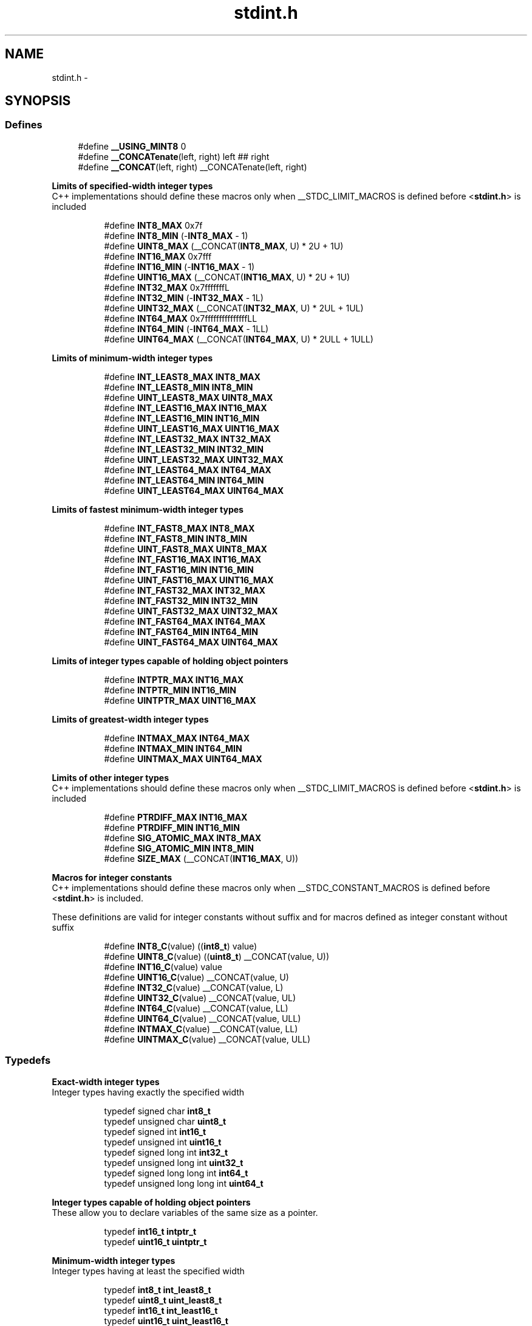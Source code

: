 .TH "stdint.h" 3 "Thu Dec 29 2011" "Version 1.8.0" "avr-libc" \" -*- nroff -*-
.ad l
.nh
.SH NAME
stdint.h \- 
.SH SYNOPSIS
.br
.PP
.SS "Defines"

.in +1c
.ti -1c
.RI "#define \fB__USING_MINT8\fP   0"
.br
.ti -1c
.RI "#define \fB__CONCATenate\fP(left, right)   left ## right"
.br
.ti -1c
.RI "#define \fB__CONCAT\fP(left, right)   __CONCATenate(left, right)"
.br
.in -1c
.PP
.RI "\fBLimits of specified-width integer types\fP"
.br
C++ implementations should define these macros only when __STDC_LIMIT_MACROS is defined before <\fBstdint\&.h\fP> is included 
.PP
.in +1c
.in +1c
.ti -1c
.RI "#define \fBINT8_MAX\fP   0x7f"
.br
.ti -1c
.RI "#define \fBINT8_MIN\fP   (-\fBINT8_MAX\fP - 1)"
.br
.ti -1c
.RI "#define \fBUINT8_MAX\fP   (__CONCAT(\fBINT8_MAX\fP, U) * 2U + 1U)"
.br
.ti -1c
.RI "#define \fBINT16_MAX\fP   0x7fff"
.br
.ti -1c
.RI "#define \fBINT16_MIN\fP   (-\fBINT16_MAX\fP - 1)"
.br
.ti -1c
.RI "#define \fBUINT16_MAX\fP   (__CONCAT(\fBINT16_MAX\fP, U) * 2U + 1U)"
.br
.ti -1c
.RI "#define \fBINT32_MAX\fP   0x7fffffffL"
.br
.ti -1c
.RI "#define \fBINT32_MIN\fP   (-\fBINT32_MAX\fP - 1L)"
.br
.ti -1c
.RI "#define \fBUINT32_MAX\fP   (__CONCAT(\fBINT32_MAX\fP, U) * 2UL + 1UL)"
.br
.ti -1c
.RI "#define \fBINT64_MAX\fP   0x7fffffffffffffffLL"
.br
.ti -1c
.RI "#define \fBINT64_MIN\fP   (-\fBINT64_MAX\fP - 1LL)"
.br
.ti -1c
.RI "#define \fBUINT64_MAX\fP   (__CONCAT(\fBINT64_MAX\fP, U) * 2ULL + 1ULL)"
.br
.in -1c
.in -1c
.PP
.RI "\fBLimits of minimum-width integer types\fP"
.br

.in +1c
.in +1c
.ti -1c
.RI "#define \fBINT_LEAST8_MAX\fP   \fBINT8_MAX\fP"
.br
.ti -1c
.RI "#define \fBINT_LEAST8_MIN\fP   \fBINT8_MIN\fP"
.br
.ti -1c
.RI "#define \fBUINT_LEAST8_MAX\fP   \fBUINT8_MAX\fP"
.br
.ti -1c
.RI "#define \fBINT_LEAST16_MAX\fP   \fBINT16_MAX\fP"
.br
.ti -1c
.RI "#define \fBINT_LEAST16_MIN\fP   \fBINT16_MIN\fP"
.br
.ti -1c
.RI "#define \fBUINT_LEAST16_MAX\fP   \fBUINT16_MAX\fP"
.br
.ti -1c
.RI "#define \fBINT_LEAST32_MAX\fP   \fBINT32_MAX\fP"
.br
.ti -1c
.RI "#define \fBINT_LEAST32_MIN\fP   \fBINT32_MIN\fP"
.br
.ti -1c
.RI "#define \fBUINT_LEAST32_MAX\fP   \fBUINT32_MAX\fP"
.br
.ti -1c
.RI "#define \fBINT_LEAST64_MAX\fP   \fBINT64_MAX\fP"
.br
.ti -1c
.RI "#define \fBINT_LEAST64_MIN\fP   \fBINT64_MIN\fP"
.br
.ti -1c
.RI "#define \fBUINT_LEAST64_MAX\fP   \fBUINT64_MAX\fP"
.br
.in -1c
.in -1c
.PP
.RI "\fBLimits of fastest minimum-width integer types\fP"
.br

.in +1c
.in +1c
.ti -1c
.RI "#define \fBINT_FAST8_MAX\fP   \fBINT8_MAX\fP"
.br
.ti -1c
.RI "#define \fBINT_FAST8_MIN\fP   \fBINT8_MIN\fP"
.br
.ti -1c
.RI "#define \fBUINT_FAST8_MAX\fP   \fBUINT8_MAX\fP"
.br
.ti -1c
.RI "#define \fBINT_FAST16_MAX\fP   \fBINT16_MAX\fP"
.br
.ti -1c
.RI "#define \fBINT_FAST16_MIN\fP   \fBINT16_MIN\fP"
.br
.ti -1c
.RI "#define \fBUINT_FAST16_MAX\fP   \fBUINT16_MAX\fP"
.br
.ti -1c
.RI "#define \fBINT_FAST32_MAX\fP   \fBINT32_MAX\fP"
.br
.ti -1c
.RI "#define \fBINT_FAST32_MIN\fP   \fBINT32_MIN\fP"
.br
.ti -1c
.RI "#define \fBUINT_FAST32_MAX\fP   \fBUINT32_MAX\fP"
.br
.ti -1c
.RI "#define \fBINT_FAST64_MAX\fP   \fBINT64_MAX\fP"
.br
.ti -1c
.RI "#define \fBINT_FAST64_MIN\fP   \fBINT64_MIN\fP"
.br
.ti -1c
.RI "#define \fBUINT_FAST64_MAX\fP   \fBUINT64_MAX\fP"
.br
.in -1c
.in -1c
.PP
.RI "\fBLimits of integer types capable of holding object pointers\fP"
.br

.in +1c
.in +1c
.ti -1c
.RI "#define \fBINTPTR_MAX\fP   \fBINT16_MAX\fP"
.br
.ti -1c
.RI "#define \fBINTPTR_MIN\fP   \fBINT16_MIN\fP"
.br
.ti -1c
.RI "#define \fBUINTPTR_MAX\fP   \fBUINT16_MAX\fP"
.br
.in -1c
.in -1c
.PP
.RI "\fBLimits of greatest-width integer types\fP"
.br

.in +1c
.in +1c
.ti -1c
.RI "#define \fBINTMAX_MAX\fP   \fBINT64_MAX\fP"
.br
.ti -1c
.RI "#define \fBINTMAX_MIN\fP   \fBINT64_MIN\fP"
.br
.ti -1c
.RI "#define \fBUINTMAX_MAX\fP   \fBUINT64_MAX\fP"
.br
.in -1c
.in -1c
.PP
.RI "\fBLimits of other integer types\fP"
.br
C++ implementations should define these macros only when __STDC_LIMIT_MACROS is defined before <\fBstdint\&.h\fP> is included 
.PP
.in +1c
.in +1c
.ti -1c
.RI "#define \fBPTRDIFF_MAX\fP   \fBINT16_MAX\fP"
.br
.ti -1c
.RI "#define \fBPTRDIFF_MIN\fP   \fBINT16_MIN\fP"
.br
.ti -1c
.RI "#define \fBSIG_ATOMIC_MAX\fP   \fBINT8_MAX\fP"
.br
.ti -1c
.RI "#define \fBSIG_ATOMIC_MIN\fP   \fBINT8_MIN\fP"
.br
.ti -1c
.RI "#define \fBSIZE_MAX\fP   (__CONCAT(\fBINT16_MAX\fP, U))"
.br
.in -1c
.in -1c
.PP
.RI "\fBMacros for integer constants\fP"
.br
C++ implementations should define these macros only when __STDC_CONSTANT_MACROS is defined before <\fBstdint\&.h\fP> is included\&.
.PP
These definitions are valid for integer constants without suffix and for macros defined as integer constant without suffix 
.PP
.in +1c
.in +1c
.ti -1c
.RI "#define \fBINT8_C\fP(value)   ((\fBint8_t\fP) value)"
.br
.ti -1c
.RI "#define \fBUINT8_C\fP(value)   ((\fBuint8_t\fP) __CONCAT(value, U))"
.br
.ti -1c
.RI "#define \fBINT16_C\fP(value)   value"
.br
.ti -1c
.RI "#define \fBUINT16_C\fP(value)   __CONCAT(value, U)"
.br
.ti -1c
.RI "#define \fBINT32_C\fP(value)   __CONCAT(value, L)"
.br
.ti -1c
.RI "#define \fBUINT32_C\fP(value)   __CONCAT(value, UL)"
.br
.ti -1c
.RI "#define \fBINT64_C\fP(value)   __CONCAT(value, LL)"
.br
.ti -1c
.RI "#define \fBUINT64_C\fP(value)   __CONCAT(value, ULL)"
.br
.ti -1c
.RI "#define \fBINTMAX_C\fP(value)   __CONCAT(value, LL)"
.br
.ti -1c
.RI "#define \fBUINTMAX_C\fP(value)   __CONCAT(value, ULL)"
.br
.in -1c
.in -1c
.SS "Typedefs"

.PP
.RI "\fBExact-width integer types\fP"
.br
Integer types having exactly the specified width 
.PP
.in +1c
.in +1c
.ti -1c
.RI "typedef signed char \fBint8_t\fP"
.br
.ti -1c
.RI "typedef unsigned char \fBuint8_t\fP"
.br
.ti -1c
.RI "typedef signed int \fBint16_t\fP"
.br
.ti -1c
.RI "typedef unsigned int \fBuint16_t\fP"
.br
.ti -1c
.RI "typedef signed long int \fBint32_t\fP"
.br
.ti -1c
.RI "typedef unsigned long int \fBuint32_t\fP"
.br
.ti -1c
.RI "typedef signed long long int \fBint64_t\fP"
.br
.ti -1c
.RI "typedef unsigned long long int \fBuint64_t\fP"
.br
.in -1c
.in -1c
.PP
.RI "\fBInteger types capable of holding object pointers\fP"
.br
These allow you to declare variables of the same size as a pointer\&. 
.PP
.in +1c
.in +1c
.ti -1c
.RI "typedef \fBint16_t\fP \fBintptr_t\fP"
.br
.ti -1c
.RI "typedef \fBuint16_t\fP \fBuintptr_t\fP"
.br
.in -1c
.in -1c
.PP
.RI "\fBMinimum-width integer types\fP"
.br
Integer types having at least the specified width 
.PP
.in +1c
.in +1c
.ti -1c
.RI "typedef \fBint8_t\fP \fBint_least8_t\fP"
.br
.ti -1c
.RI "typedef \fBuint8_t\fP \fBuint_least8_t\fP"
.br
.ti -1c
.RI "typedef \fBint16_t\fP \fBint_least16_t\fP"
.br
.ti -1c
.RI "typedef \fBuint16_t\fP \fBuint_least16_t\fP"
.br
.ti -1c
.RI "typedef \fBint32_t\fP \fBint_least32_t\fP"
.br
.ti -1c
.RI "typedef \fBuint32_t\fP \fBuint_least32_t\fP"
.br
.ti -1c
.RI "typedef \fBint64_t\fP \fBint_least64_t\fP"
.br
.ti -1c
.RI "typedef \fBuint64_t\fP \fBuint_least64_t\fP"
.br
.in -1c
.in -1c
.PP
.RI "\fBFastest minimum-width integer types\fP"
.br
Integer types being usually fastest having at least the specified width 
.PP
.in +1c
.in +1c
.ti -1c
.RI "typedef \fBint8_t\fP \fBint_fast8_t\fP"
.br
.ti -1c
.RI "typedef \fBuint8_t\fP \fBuint_fast8_t\fP"
.br
.ti -1c
.RI "typedef \fBint16_t\fP \fBint_fast16_t\fP"
.br
.ti -1c
.RI "typedef \fBuint16_t\fP \fBuint_fast16_t\fP"
.br
.ti -1c
.RI "typedef \fBint32_t\fP \fBint_fast32_t\fP"
.br
.ti -1c
.RI "typedef \fBuint32_t\fP \fBuint_fast32_t\fP"
.br
.ti -1c
.RI "typedef \fBint64_t\fP \fBint_fast64_t\fP"
.br
.ti -1c
.RI "typedef \fBuint64_t\fP \fBuint_fast64_t\fP"
.br
.in -1c
.in -1c
.PP
.RI "\fBGreatest-width integer types\fP"
.br
Types designating integer data capable of representing any value of any integer type in the corresponding signed or unsigned category 
.PP
.in +1c
.in +1c
.ti -1c
.RI "typedef \fBint64_t\fP \fBintmax_t\fP"
.br
.ti -1c
.RI "typedef \fBuint64_t\fP \fBuintmax_t\fP"
.br
.in -1c
.in -1c
.SH "Detailed Description"
.PP 

.SH "Author"
.PP 
Generated automatically by Doxygen for avr-libc from the source code\&.
